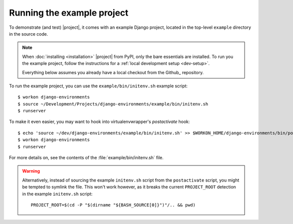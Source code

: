 Running the example project
===========================

.. highlight:: sh

To demonstrate (and test) |project|, it comes with an example Django project, 
located in the top-level ``example`` directory in the source code.

.. note:: 

    When :doc:`installing <installation>` |project| from PyPI, only the bare 
    essentials are installed. To run you the example project, follow the 
    instructions for a :ref:`local development setup <dev-setup>`.

    Everything below assumes you already have a local checkout from the Github_
    repository.


To run the example project, you can use the ``example/bin/initenv.sh`` example 
script::

    $ workon django-environments
    $ source ~/Development/Projects/django-environments/example/bin/initenv.sh
    $ runserver

To make it even easier, you may want to hook into virtualenvwrapper's `postactivate` hook::

    $ echo 'source ~/dev/django-environments/example/bin/initenv.sh' >> $WORKON_HOME/django-environments/bin/postactivate
    $ workon django-environments
    $ runserver

For more details on, see the contents of the :file:`example/bin/initenv.sh` file.

.. warning::

    Alternatively, instead of sourcing the example ``initenv.sh`` script from 
    the ``postactivate`` script, you might be tempted to symlink the file. 
    This won't work however, as it breaks the current ``PROJECT_ROOT`` detection 
    in the example ``initenv.sh`` script::

        PROJECT_ROOT=$(cd -P "$(dirname "${BASH_SOURCE[0]}")"/.. && pwd)
